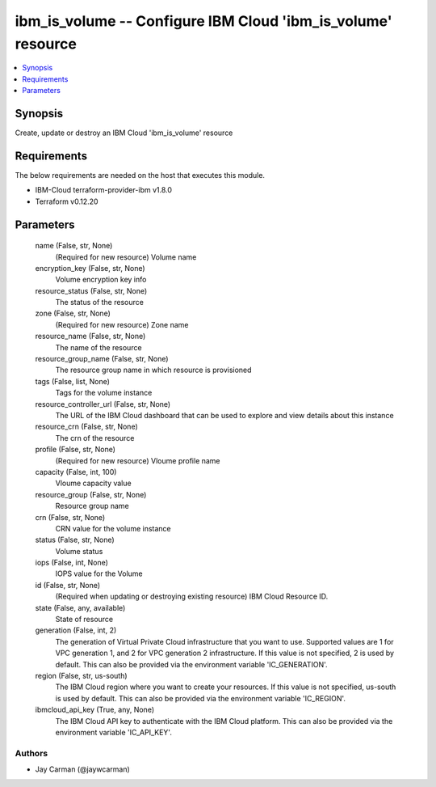 
ibm_is_volume -- Configure IBM Cloud 'ibm_is_volume' resource
=============================================================

.. contents::
   :local:
   :depth: 1


Synopsis
--------

Create, update or destroy an IBM Cloud 'ibm_is_volume' resource



Requirements
------------
The below requirements are needed on the host that executes this module.

- IBM-Cloud terraform-provider-ibm v1.8.0
- Terraform v0.12.20



Parameters
----------

  name (False, str, None)
    (Required for new resource) Volume name


  encryption_key (False, str, None)
    Volume encryption key info


  resource_status (False, str, None)
    The status of the resource


  zone (False, str, None)
    (Required for new resource) Zone name


  resource_name (False, str, None)
    The name of the resource


  resource_group_name (False, str, None)
    The resource group name in which resource is provisioned


  tags (False, list, None)
    Tags for the volume instance


  resource_controller_url (False, str, None)
    The URL of the IBM Cloud dashboard that can be used to explore and view details about this instance


  resource_crn (False, str, None)
    The crn of the resource


  profile (False, str, None)
    (Required for new resource) Vloume profile name


  capacity (False, int, 100)
    Vloume capacity value


  resource_group (False, str, None)
    Resource group name


  crn (False, str, None)
    CRN value for the volume instance


  status (False, str, None)
    Volume status


  iops (False, int, None)
    IOPS value for the Volume


  id (False, str, None)
    (Required when updating or destroying existing resource) IBM Cloud Resource ID.


  state (False, any, available)
    State of resource


  generation (False, int, 2)
    The generation of Virtual Private Cloud infrastructure that you want to use. Supported values are 1 for VPC generation 1, and 2 for VPC generation 2 infrastructure. If this value is not specified, 2 is used by default. This can also be provided via the environment variable 'IC_GENERATION'.


  region (False, str, us-south)
    The IBM Cloud region where you want to create your resources. If this value is not specified, us-south is used by default. This can also be provided via the environment variable 'IC_REGION'.


  ibmcloud_api_key (True, any, None)
    The IBM Cloud API key to authenticate with the IBM Cloud platform. This can also be provided via the environment variable 'IC_API_KEY'.













Authors
~~~~~~~

- Jay Carman (@jaywcarman)

